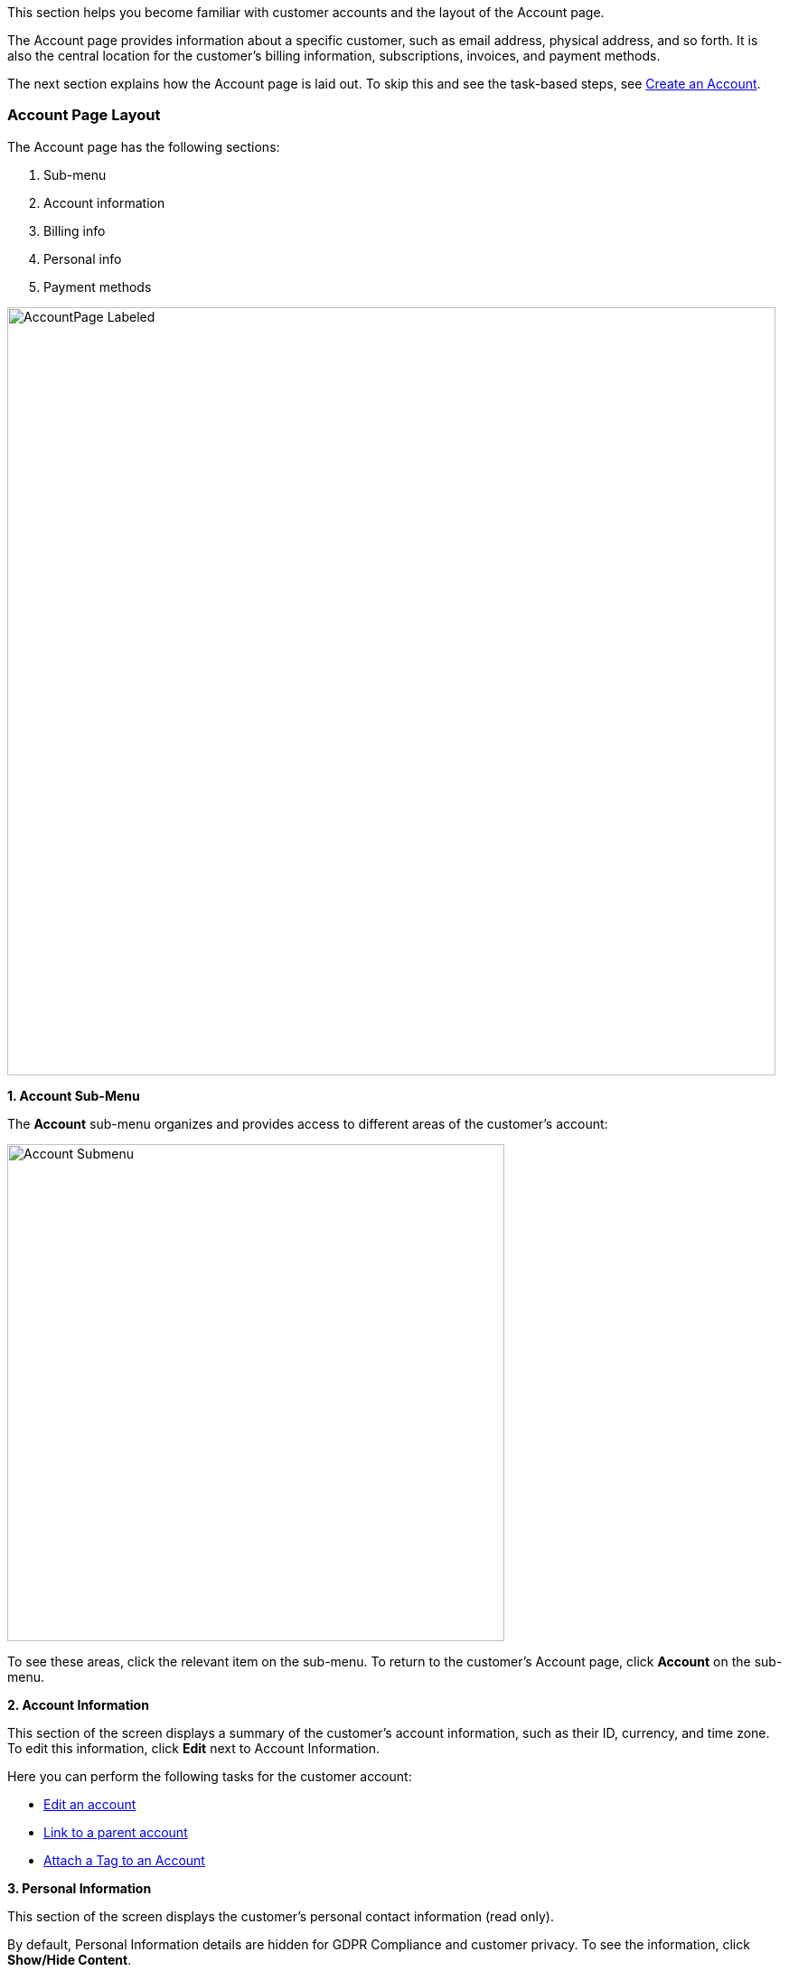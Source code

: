 This section helps you become familiar with customer accounts and the layout of the Account page.

The Account page provides information about a specific customer, such as email address, physical address, and so forth. It is also the central location for the customer's billing information, subscriptions, invoices, and payment methods.

The next section explains how the Account page is laid out. To skip this and see the task-based steps, see <<Create an Account>>.

=== Account Page Layout

The Account page has the following sections:

1. Sub-menu
2. Account information
3. Billing info
4. Personal info
5. Payment methods

image::../assets/img/kaui/AccountPage_Labeled.png[width=850,align="center"]

*1. Account Sub-Menu*

The *Account* sub-menu organizes and provides access to different areas of the customer's account:

image::../assets/img/kaui/Account-Submenu.png[width=550,align="center"]

To see these areas, click the relevant item on the sub-menu. To return to the customer's Account page, click *Account* on the sub-menu.

*2. Account Information*

This section of the screen displays a summary of the customer's account information, such as their ID, currency, and time zone. To edit this information, click *Edit* next to Account Information.

Here you can perform the following tasks for the customer account:

* <<Edit an Account, Edit an account>>
* <<Link to Parent Account, Link to a parent account>>
* <<Attach or Remove a Tag, Attach a Tag to an Account>>

*3. Personal Information*

This section of the screen displays the customer's personal contact information (read only).

By default, Personal Information details are hidden for GDPR Compliance and customer privacy. To see the information, click *Show/Hide Content*.

To edit this information, see the <<_edit_an_account, Edit an Account>> section.

*4. Billing Info* [[billing_info]]

Here you can perform the following tasks for the customer:

* <<Pay All Unpaid Invoices, Pay all unpaid invoices>>
* <<Add Credit to an Account, Add a credit>>
* <<Create a Charge on an Account, Create a charge>>

You can also see a summary of billing information:

[cols="1,3"]
|===
^|Field ^|Description

|Account balance
|Amount of money due on the account, including any account credits.

|Account credit
|Amount of any money owed to the customer.

|Overdue status
|The status of the customer's account that indicates if they are overdue or up-to-date on their invoice payments.

*Note:* The account can have a negative account balance, but not be overdue. That's because overdue status depends on invoice due dates and how late payments are defined based on a company's business policy. For example, an invoice may not be overdue if a company allows a 15-day grace period (a.k.a. NET terms) to make a payment.

|Bill cycle day (BCD)
|The day of the month on which the system generates an invoice for this account. This field applies to accounts that are subscribed to monthly subscriptions (or a multiple of monthly, such as quarterly, annually, etc.). For more information, see the <<Account Field Descriptions>> table.

|Next invoice date
|The date on which the system generates the customer's next invoice.

|===

The *Trigger invoice generation* feature lets you generate an invoice, either as a test or in a committed state.

*5. Payment Methods*

This section of the Account page lets you:

* xref:payment-methods.adoc#_add_payment_method[Add a payment method]
* xref:payment-methods.adoc#_set_a_payment_method_as_the_default[Set a payment method as default]
* xref:payment-methods.adoc#_delete_payment_method[Delete a payment method]
* xref:payment-methods.adoc#_applying_transactions_to_a_payment_method[Apply a transaction to a payment method (authorize, charge, credit, etc.)]

For more information on payment methods, see the xref:payment-methods.adoc[Payment Methods] chapter.

=== Create an Account

. At the top right of the screen, click *Create New Account*:
+
image::../assets/img/kaui/CreateNewAccount-Labeled.png[width=650,align="center"]
+
. Kaui opens the Add New Account screen:
+
image::../assets/img/kaui/AddNewAccount.png[width=450,align="center"]
+
. Fill in the fields. For field descriptions, see <<_account_field_descriptions,Account Field Descriptions>>.
. Click the *Save* button.

<<<
=== Account Field Descriptions

[cols="1,3"]
|===
^|Field ^|Description

|Name
|The customer's first and last name.

|First name length
|This field sets the length of the customer's first name. Kill Bill automatically calculates this number based on the location of the space between the first and last name. You can overwrite it with a different number, if necessary.

*Note:* This field is used if your organization needs to extract customers' first or last names for communication (invoices, emails, etc.). The field lets an organization accommodate variations of names used across the globe.

|External key
|An optional alternate ID for the account. Once this is saved for the customer, you cannot change it.

*Tip:* The external key feature is helpful if you integrate Kill Bill with another system, such as a CRM, and want to use that system's ID in Kill Bill (for identification, searching, and so forth). Once this is set and saved for the customer, you cannot change it.

|Email
|The main email address to use for communicating with the customer.

|Bill cycle day (BCD)
|For monthly or quarterly subscriptions, what day of the month the invoice is created. Once this is saved for the customer, you cannot change it.

*Note:* The system has three types of billing (date) alignment that affect the BCD: `ACCOUNT`, `SUBSCRIPTION`, and `BUNDLE`. For more information about the three billing alignment types, see https://docs.killbill.io/latest/catalog-examples.html[_Catalog Examples_] and
https://docs.killbill.io/latest/userguide_subscription.html#_billing_alignment_rules["Billing Alignment Rules"] in the __Subscription Guide__.

|Currency
|The currency that the customer uses to make purchases. Once this is saved for the customer, you cannot change it.

|Timezone
|The time zone in which the customer resides. Once this is saved for the customer, you cannot change it.

|Locale
|Indicates the language that Kaui uses to send communication to the customer (invoices, emails, etc.)  If your organization communicates with customers in a language that's different than the system's default language, it's important to select the appropriate locale for the customer. For more information, see the https://docs.killbill.io/latest/internationalization.html[internationalization overview] document.

|Address line 1 and Address line 2
|The street address where the customer resides.

|Zip code
|The zip code for the area in which the customer resides.

|Company
|If relevant, the company/organization the customer works for.

|City
|The city in which the customer resides.

|State
|The state in which the customer resides.

|Country
|The country in which the customer resides.

|Phone
|The customer's phone number.

|Notes
|Additional information about the account. These notes are not viewable by the customer.

|Migrated?
|This field is for informational purposes only. You can check this box if you have migrated this customer account into Kill Bill.

|Contact email addresses
|Additional addresses to which account-related emails will be sent. The email addresses listed here will receive the same emails as the main Email address. For more information, see <<_add_additional_contact_emails,Add Additional Contact Emails>>.

|===

=== Edit an Account

You can make changes to most of the account fields after it has been created.

[NOTE]
*Note:* You cannot change the following fields: Bill Cycle Day, Currency, External Key, and Time Zone.

. Open the account on the Account page.
. Next to Account Information, click *Edit*.
+
Kaui opens the Update Account screen:
+
image::../assets/img/kaui/Account_UpdateScreen.png[width=450,align="center"]
+
. Make changes to the fields. For field descriptions, see <<_account_field_descriptions,Account Field Descriptions>>.
+
. Click the *Save* button.

=== Add Additional Contact Emails
If a customer wants to receive email at more than one email address (which is the one defined in the *Email* field for the account), you can add more email addresses.

. Open the account on the Account page.
. In the Personal Information section, click the gray down arrow image:../assets/img/kaui/i_GrayDownArrow.png[] to expand the section.
+
image::../assets/img/kaui/PersonalInformation.png[width=450,align="center"]
+
. Click the plus sign image:../assets/img/kaui/i_PlusGreen.png[] next to *Contact emails*.
+
Kaui opens the Add New Email screen:
+
image::../assets/img/kaui/AddNewEmail.png[width=450,align="center"]
+
. Type in a single email address.
. Select the *Save* button. Kaui returns to the Account page.
. To see the email address you added, expand the Personal Information section:
+
image::../assets/img/kaui/NewContactEmail.png[width=450,align="center"]
+
. To add another email address, repeat steps 2 - 5.

=== Delete Additional Contact Emails
[WARNING]
*Warning:* Kaui does not ask you to confirm your deletion; use this feature with caution.

To remove additional contact emails:

. Open the account on the Account page.
. In the Personal Information section, click the gray down arrow image:../assets/img/kaui/i_GrayDownArrow.png[] to expand the section.
. Next to the email you want to delete, click the red X. Kaui immediately deletes the email address.

=== Close an Account
Use the steps in this section to indicate you will no longer be doing business with a customer. If the customer has unpaid invoices, using the steps below, you can choose to either write off or item-adjust them.

[NOTE]
*Note:* Closing an account does not delete it. It only indicates the account is no longer a customer of yours. Once you close the account, its data becomes read-only, and you cannot make changes to it.

. Open the account on the Account page.
. Next to Account Information, click *Close*.
+
Kaui displays the Close Account pop-up:
+
image::../assets/img/kaui/CloseAccountPopup.png[width=450,align="center"]
+
. Check the *Name* and *Account ID* fields to ensure you are closing the correct account.
. Toggle any of the following options:
* *Cancel All Subscriptions*&#8212;Stops any subscriptions that are current for this account.
* *Write Off Unpaid Invoices*&#8212;Brings the balance for all unpaid invoices to zero. When you choose to write off the invoice, it is removed from Account Receivables.
* *Item Adjust Unpaid Invoices*&#8212;Adds an invoice line item with a negative amount to bring each unpaid invoice's balance to zero.
+
[NOTE]
*Note:* The last two options are mutually exclusive (i.e., you can only select one of them).
+
. Click the *Close* button.
+
Kaui displays a message that lets you know the account was closed. In addition, the *Account* sub-menu displays "Closed:"
+
image::../assets/img/kaui/AccountSubmenu-Closed.png[width=650,align="center"]

=== Link to Parent Account

When you link an account to a _parent_ account, the account becomes a _child_ account. Defining a parent-child association between accounts lets you define which entity is responsible for paying the invoice. For more information on this feature, see the https://docs.killbill.io/latest/ha.html[_Hierarchical Accounts Tutorial_].

. As a preparation step, open the parent account and copy the account ID in the Account Information section.
. Open the account that will become the child account.
. In the Account Information section of the child account, click the plus sign icon image:../assets/img/kaui/i_PlusGreen.png[] next to the *Parent* field:
+
image::../assets/img/kaui/Account-ParentField-Labeled.png[width=450,align="center"]
+
Kaui opens a pop-up:
+
image::../assets/img/kaui/LinkToParentPopup.png[width=450,align="center"]
+
. Click in the *Parent account id* field and paste in the account ID that you copied in step 1.
. To set the parent as responsible for all payments associated with this account, check the *Is payment delegated to a parent?* box. If you do not check this box, the child account is responsible for its own payments.
+
. Click the *Save* button. Kaui displays the parent account ID as a link in the Account Information section.
+
image::../assets/img/kaui/Account-ParentID-Labeled.png[width=450,align="center"]
+
You can open the parent account by clicking the account ID link.

=== Add Credit to an Account

Issuing a credit in Kaui creates a credit memo. For accounting purposes, the memo is saved with the customer account's invoices.

. On the Account page, click *Add Credit* at the top of the Billing Info section.
+
image::../assets/img/kaui/AddCredit-Labeled.png[width=450,align="center"]
+
Kaui opens the *Add New Credit* screen:
+
image::../assets/img/kaui/AddCreditPopup.png[width=450,align="center"]
+
. Fill in the fields:
+
* *Amount*—The amount of the credit.
* *Currency*—The currency defaults from the customer account and should not need to be changed.
* *Reason*—The reason is automatically selected based on https://docs.killbill.io/latest/userguide_configuration.html#_kaui_configuration[Kaui configuration settings]. However, you can make a different selection.
* *Comment*—The text you enter here displays on the <<Timeline>> page after saving the credit. Adding comments is optional.
+
. Click the *Save* button. To view the credit, select *Invoices* on the sub-menu.
+
On the Account page (in the Billing Info section), Kaui adjusts the account balance and account credit accordingly.

=== Create a Charge on an Account

Creating a charge in Kaui creates a new invoice. To create a charge:

. On the Account page, click *Create Charge* at the top of the Billing Info section.
+
image::../assets/img/kaui/CreateCharge-Labeled.png[width=450,align="center"]
+
Kaui opens the *Add New Charge* screen:
+
image::../assets/img/kaui/AddNewChargePopup.png[width=450,align="center"]
+
. To set the invoice as a draft instead of immediately committing it, uncheck the *Auto-commit* box.
. Fill in the fields:
+
* *Amount*—The amount of the charge.
* *Currency*—The currency defaults from the customer account and should not need to be changed.
* *Description* and *Comment*—What you type here displays on the customer's invoice. Both fields are optional.
+
. Click *Save* and Kaui generates an invoice.
. If you unchecked the *Auto-commit* box and have changed your mind, you can click the text *Commit* at the top of the page.
+
If you do not commit the invoice, it will stay in Draft mode. You can commit it by opening it from the Invoices page and clicking *Commit*.
+
On the Account page (in the Billing Info section), Kaui adjusts the account balance to reflect the amount of the charge.
